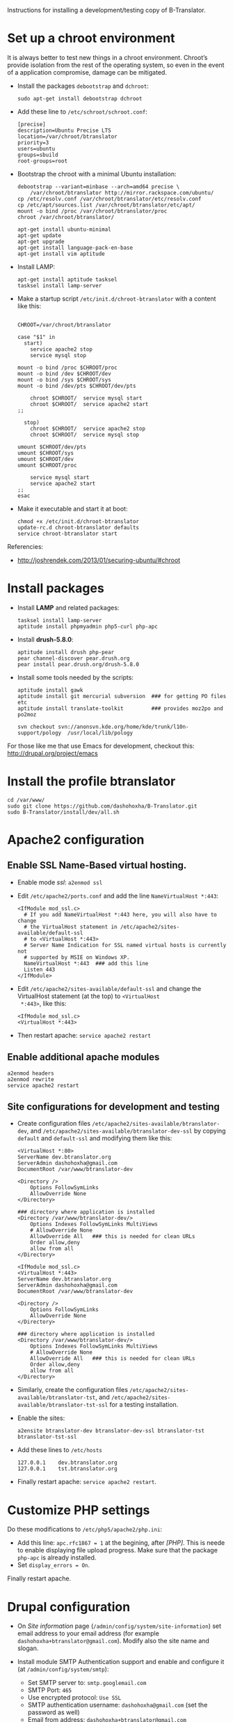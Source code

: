 
Instructions for installing a development/testing copy of
B-Translator.

* Set up a chroot environment

  It is always better to test new things in a chroot environment.
  Chroot’s provide isolation from the rest of the operating system, so
  even in the event of a application compromise, damage can be
  mitigated.

  + Install the packages =debootstrap= and =dchroot=:
    #+BEGIN_EXAMPLE
    sudo apt-get install debootstrap dchroot
    #+END_EXAMPLE

  + Add these line to ~/etc/schroot/schroot.conf~:
    #+BEGIN_EXAMPLE
    [precise]
    description=Ubuntu Precise LTS
    location=/var/chroot/btranslator
    priority=3
    users=ubuntu
    groups=sbuild
    root-groups=root
    #+END_EXAMPLE

  + Bootstrap the chroot with a minimal Ubuntu installation:
    #+BEGIN_EXAMPLE
    debootstrap --variant=minbase --arch=amd64 precise \
        /var/chroot/btranslator http://mirror.rackspace.com/ubuntu/
    cp /etc/resolv.conf /var/chroot/btranslator/etc/resolv.conf
    cp /etc/apt/sources.list /var/chroot/btranslator/etc/apt/
    mount -o bind /proc /var/chroot/btranslator/proc
    chroot /var/chroot/btranslator/

    apt-get install ubuntu-minimal
    apt-get update
    apt-get upgrade
    apt-get install language-pack-en-base
    apt-get install vim aptitude
    #+END_EXAMPLE

  + Install LAMP:
    #+BEGIN_EXAMPLE
    apt-get install aptitude tasksel
    tasksel install lamp-server
    #+END_EXAMPLE

  + Make a startup script =/etc/init.d/chroot-btranslator= with a
    content like this:
    #+BEGIN_EXAMPLE

    CHROOT=/var/chroot/btranslator

    case "$1" in
      start)
        service apache2 stop
        service mysql stop

	mount -o bind /proc $CHROOT/proc
	mount -o bind /dev $CHROOT/dev
	mount -o bind /sys $CHROOT/sys
	mount -o bind /dev/pts $CHROOT/dev/pts

        chroot $CHROOT/  service mysql start
        chroot $CHROOT/  service apache2 start
	;;

      stop)
        chroot $CHROOT/  service apache2 stop
        chroot $CHROOT/  service mysql stop

	umount $CHROOT/dev/pts
	umount $CHROOT/sys
	umount $CHROOT/dev
	umount $CHROOT/proc

        service mysql start
        service apache2 start
	;;
    esac
    #+END_EXAMPLE

  + Make it executable and start it at boot:
    #+BEGIN_EXAMPLE
    chmod +x /etc/init.d/chroot-btranslator
    update-rc.d chroot-btranslator defaults
    service chroot-btranslator start
    #+END_EXAMPLE

  Referencies:
   - http://joshrendek.com/2013/01/securing-ubuntu/#chroot


* Install packages

  + Install *LAMP* and related packages:
    #+BEGIN_EXAMPLE
    tasksel install lamp-server
    aptitude install phpmyadmin php5-curl php-apc
    #+END_EXAMPLE

  + Install *drush-5.8.0*:
    #+BEGIN_EXAMPLE
    aptitude install drush php-pear
    pear channel-discover pear.drush.org
    pear install pear.drush.org/drush-5.8.0
    #+END_EXAMPLE

  + Install some tools needed by the scripts:
    #+BEGIN_EXAMPLE
    aptitude install gawk
    aptitude install git mercurial subversion  ### for getting PO files etc
    aptitude install translate-toolkit         ### provides moz2po and po2moz

    svn checkout svn://anonsvn.kde.org/home/kde/trunk/l10n-support/pology  /usr/local/lib/pology
    #+END_EXAMPLE

  For those like me that use Emacs for development, checkout this:
  http://drupal.org/project/emacs
  

* Install the profile btranslator

  #+BEGIN_EXAMPLE
  cd /var/www/
  sudo git clone https://github.com/dashohoxha/B-Translator.git
  sudo B-Translator/install/dev/all.sh
  #+END_EXAMPLE


* Apache2 configuration

** Enable SSL Name-Based virtual hosting.

   + Enable mode /ssl/: ~a2enmod ssl~

   + Edit ~/etc/apache2/ports.conf~ and add the line
     ~NameVirtualHost *:443~:
     #+BEGIN_EXAMPLE
     <IfModule mod_ssl.c>
       # If you add NameVirtualHost *:443 here, you will also have to change
       # the VirtualHost statement in /etc/apache2/sites-available/default-ssl
       # to <VirtualHost *:443>
       # Server Name Indication for SSL named virtual hosts is currently not
       # supported by MSIE on Windows XP.
       NameVirtualHost *:443  ### add this line
       Listen 443
     </IfModule>
     #+END_EXAMPLE

   + Edit ~/etc/apache2/sites-available/default-ssl~ and change
     the VirtualHost statement (at the top) to ~<VirtualHost
     *:443>~, like this:
     #+BEGIN_EXAMPLE
     <IfModule mod_ssl.c>
     <VirtualHost *:443>
     #+END_EXAMPLE

   + Then restart apache: ~service apache2 restart~

** Enable additional apache modules

    #+BEGIN_EXAMPLE
    a2enmod headers
    a2enmod rewrite
    service apache2 restart
    #+END_EXAMPLE

** Site configurations for development and testing

   + Create configuration files ~/etc/apache2/sites-available/btranslator-dev~,
     and ~/etc/apache2/sites-available/btranslator-dev-ssl~ by copying ~default~
     and ~default-ssl~ and modifying them like this:
     #+BEGIN_EXAMPLE
     <VirtualHost *:80>
	 ServerName dev.btranslator.org
	 ServerAdmin dashohoxha@gmail.com
	 DocumentRoot /var/www/btranslator-dev

	 <Directory />
	     Options FollowSymLinks
	     AllowOverride None
	 </Directory>

	 ### directory where application is installed
	 <Directory /var/www/btranslator-dev/>
	     Options Indexes FollowSymLinks MultiViews
	     # AllowOverride None
	     AllowOverride All   ### this is needed for clean URLs
	     Order allow,deny
	     allow from all
	 </Directory>
     #+END_EXAMPLE

     #+BEGIN_EXAMPLE
     <IfModule mod_ssl.c>
     <VirtualHost *:443>
	 ServerName dev.btranslator.org
	 ServerAdmin dashohoxha@gmail.com
	 DocumentRoot /var/www/btranslator-dev

	 <Directory />
	     Options FollowSymLinks
	     AllowOverride None
	 </Directory>

	 ### directory where application is installed
	 <Directory /var/www/btranslator-dev/>
	     Options Indexes FollowSymLinks MultiViews
	     # AllowOverride None
	     AllowOverride All   ### this is needed for clean URLs
	     Order allow,deny
	     allow from all
	 </Directory>
     #+END_EXAMPLE

   + Similarly, create the configuration files
     ~/etc/apache2/sites-available/btranslator-tst~, and
     ~/etc/apache2/sites-available/btranslator-tst-ssl~ for a testing
     installation.

   + Enable the sites:
     #+BEGIN_EXAMPLE
     a2ensite btranslator-dev btranslator-dev-ssl btranslator-tst btranslator-tst-ssl
     #+END_EXAMPLE

   + Add these lines to ~/etc/hosts~
     #+BEGIN_EXAMPLE
     127.0.0.1    dev.btranslator.org
     127.0.0.1    tst.btranslator.org
     #+END_EXAMPLE

   + Finally restart apache: =service apache2 restart=.


* Customize PHP settings
  Do these modifications to ~/etc/php5/apache2/php.ini~:
  + Add this line: ~apc.rfc1867 = 1~ at the begining, after /[PHP]/.
    This is neede to enable displaying file upload progress. Make sure
    that the package ~php-apc~ is already installed.
  + Set ~display_errors = On~.

  Finally restart apache.


* Drupal configuration

  + On /Site information/ page
    (=/admin/config/system/site-information=) set email address to your
    email address (for example ~dashohoxha+btranslator@gmail.com~).  Modify
    also the site name and slogan.

  + Install module SMTP Authentication support and enable and
    configure it (at =/admin/config/system/smtp=):
    - Set SMTP server to: ~smtp.googlemail.com~
    - SMTP Port: ~465~
    - Use encrypted protocol: ~Use SSL~
    - SMTP authentication username: ~dashohoxha@gmail.com~ (set
      the password as well)
    - Email from address: ~dashohoxha+btranslator@gmail.com~
    - Email from name: ~btranslator~
    - Allow to send email formatted as html: ~checked~
    - Sends also a test email to ~dashohoxha+test@gmail.com~

  + Create directory ~cache/~ (which is used by /Boost/) and make it
    writable by /apache/:
    #+BEGIN_EXAMPLE
    mkdir -p cache/
    chown www-data: -R cache/
    #+END_EXAMPLE

  + On the configuration of Boost (=/admin/config/system/boost=)
    disable cache for the page /translations/.

  + Create one or more test users (at =/admin/people/create=).
    For example:
    - Username: ~user1~
    - Email address: ~dashohoxha+user1@gmail.com~


* Cron configuration

  + Enable rerouting of emails, at
    =/admin/config/development/reroute_email= and set the reroute
    email to your email address (for example ~dashohoxha@gmail.com~)

  + Disable the internal cron at =/admin/config/system/cron= (make it *Never*).

  + Run =crontab -e= and add these lines:
    #+BEGIN_EXAMPLE
    ### https://dev.btranslator.org
    0 2 * * *  wget -O - -q -t 1 --no-check-certificate https://dev.btranslator.org/cron.php?cron_key=YVXQ7X8AmcbpDYEF_NGXISgbC-5z7_pOvxpjYEm2B_M
    #+END_EXAMPLE

  + Test it by running this command from command line:
    #+BEGIN_EXAMPLE
    wget -O - -q -t 1 --no-check-certificate https://dev.btranslator.org/cron.php?cron_key=YVXQ7X8AmcbpDYEF_NGXISgbC-5z7_pOvxpjYEm2B_M
    #+END_EXAMPLE

  For the correct cron URL to be used, check =/admin/reports/status=
